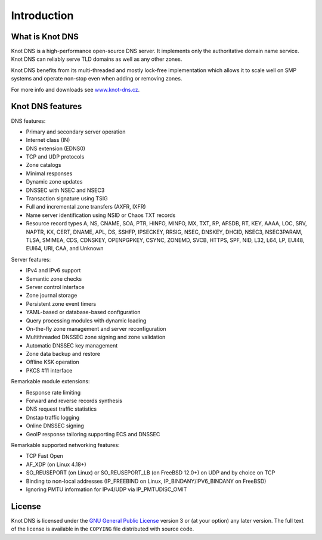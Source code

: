 .. highlight:: none
.. _Introduction:

************
Introduction
************

What is Knot DNS
================

Knot DNS is a high-performance open-source DNS server. It
implements only the authoritative domain name service. Knot DNS
can reliably serve TLD domains as well as any other zones.

Knot DNS benefits from its multi-threaded and mostly lock-free
implementation which allows it to scale well on SMP systems and
operate non-stop even when adding or removing zones.

For more info and downloads see `www.knot-dns.cz <https://www.knot-dns.cz>`_.

Knot DNS features
=================

DNS features:

* Primary and secondary server operation
* Internet class (IN)
* DNS extension (EDNS0)
* TCP and UDP protocols
* Zone catalogs
* Minimal responses
* Dynamic zone updates
* DNSSEC with NSEC and NSEC3
* Transaction signature using TSIG
* Full and incremental zone transfers (AXFR, IXFR)
* Name server identification using NSID or Chaos TXT records
* Resource record types A, NS, CNAME, SOA, PTR, HINFO, MINFO, MX,
  TXT, RP, AFSDB, RT, KEY, AAAA, LOC, SRV, NAPTR, KX, CERT, DNAME, APL, DS,
  SSHFP, IPSECKEY, RRSIG, NSEC, DNSKEY, DHCID, NSEC3, NSEC3PARAM, TLSA, SMIMEA,
  CDS, CDNSKEY, OPENPGPKEY, CSYNC, ZONEMD, SVCB, HTTPS, SPF, NID, L32, L64, LP,
  EUI48, EUI64, URI, CAA, and Unknown

Server features:

* IPv4 and IPv6 support
* Semantic zone checks
* Server control interface
* Zone journal storage
* Persistent zone event timers
* YAML-based or database-based configuration
* Query processing modules with dynamic loading
* On-the-fly zone management and server reconfiguration
* Multithreaded DNSSEC zone signing and zone validation
* Automatic DNSSEC key management
* Zone data backup and restore
* Offline KSK operation
* PKCS #11 interface

Remarkable module extensions:

* Response rate limiting
* Forward and reverse records synthesis
* DNS request traffic statistics
* Dnstap traffic logging
* Online DNSSEC signing
* GeoIP response tailoring supporting ECS and DNSSEC

Remarkable supported networking features:

* TCP Fast Open
* AF_XDP (on Linux 4.18+)
* SO_REUSEPORT (on Linux) or SO_REUSEPORT_LB (on FreeBSD 12.0+) on UDP and by choice on TCP
* Binding to non-local addresses (IP_FREEBIND on Linux, IP_BINDANY/IPV6_BINDANY on FreeBSD)
* Ignoring PMTU information for IPv4/UDP via IP_PMTUDISC_OMIT

License
=======

Knot DNS is licensed under the `GNU General Public License <https://www.gnu.org/copyleft/gpl.html>`_
version 3 or (at your option) any later version. The full text of the license
is available in the ``COPYING`` file distributed with source code.
